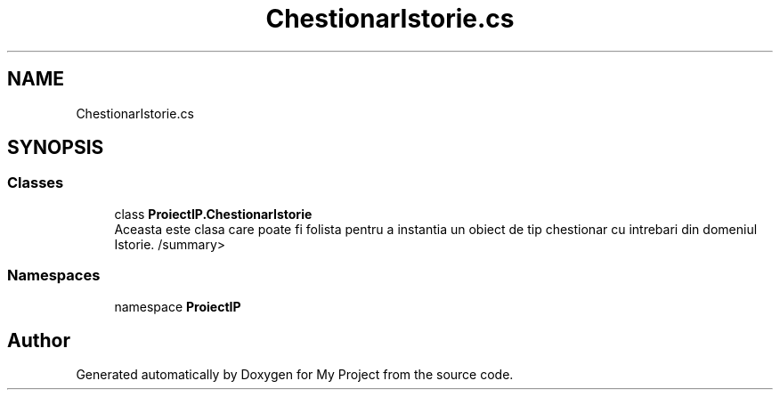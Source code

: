 .TH "ChestionarIstorie.cs" 3 "Wed May 25 2022" "My Project" \" -*- nroff -*-
.ad l
.nh
.SH NAME
ChestionarIstorie.cs
.SH SYNOPSIS
.br
.PP
.SS "Classes"

.in +1c
.ti -1c
.RI "class \fBProiectIP\&.ChestionarIstorie\fP"
.br
.RI "Aceasta este clasa care poate fi folista pentru a instantia un obiect de tip chestionar cu intrebari din domeniul Istorie\&. /summary> "
.in -1c
.SS "Namespaces"

.in +1c
.ti -1c
.RI "namespace \fBProiectIP\fP"
.br
.in -1c
.SH "Author"
.PP 
Generated automatically by Doxygen for My Project from the source code\&.
